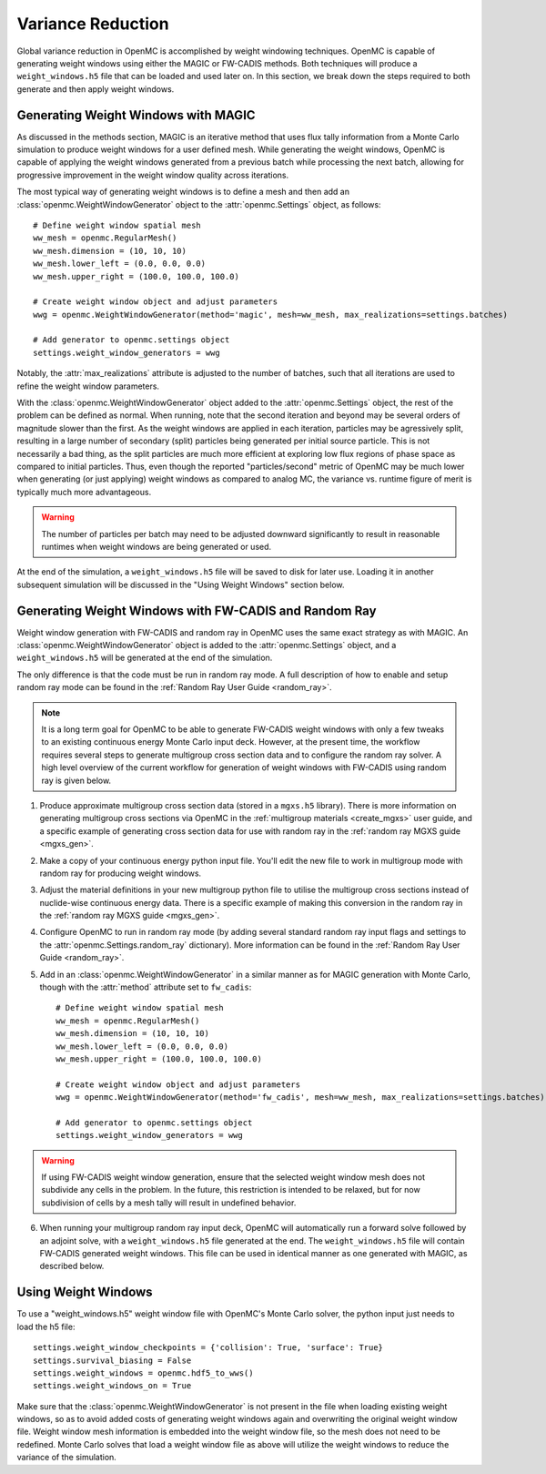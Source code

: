 .. _variance_reduction:

==================
Variance Reduction
==================

Global variance reduction in OpenMC is accomplished by weight windowing
techniques. OpenMC is capable of generating weight windows using either the
MAGIC or FW-CADIS methods. Both techniques will produce a ``weight_windows.h5``
file that can be loaded and used later on. In this section, we break down the
steps required to both generate and then apply weight windows.

.. _ww_generator:

------------------------------------
Generating Weight Windows with MAGIC
------------------------------------

As discussed in the methods section, MAGIC is an iterative method that uses flux
tally information from a Monte Carlo simulation to produce weight windows for a
user defined mesh. While generating the weight windows, OpenMC is capable of
applying the weight windows generated from a previous batch while processing the
next batch, allowing for progressive improvement in the weight window quality
across iterations.

The most typical way of generating weight windows is to define a mesh and then
add an :class:`openmc.WeightWindowGenerator` object to the
:attr:`openmc.Settings` object, as follows::
    
    # Define weight window spatial mesh
    ww_mesh = openmc.RegularMesh()
    ww_mesh.dimension = (10, 10, 10)
    ww_mesh.lower_left = (0.0, 0.0, 0.0)
    ww_mesh.upper_right = (100.0, 100.0, 100.0)

    # Create weight window object and adjust parameters
    wwg = openmc.WeightWindowGenerator(method='magic', mesh=ww_mesh, max_realizations=settings.batches)

    # Add generator to openmc.settings object
    settings.weight_window_generators = wwg

Notably, the :attr:`max_realizations` attribute is adjusted to the number of
batches, such that all iterations are used to refine the weight window
parameters.

With the :class:`openmc.WeightWindowGenerator` object added to the
:attr:`openmc.Settings` object, the rest of the problem can be defined as
normal. When running, note that the second iteration and beyond may be several
orders of magnitude slower than the first. As the weight windows are applied in
each iteration, particles may be agressively split, resulting in a large number
of secondary (split) particles being generated per initial source particle. This
is not necessarily a bad thing, as the split particles are much more efficient
at exploring low flux regions of phase space as compared to initial particles.
Thus, even though the reported "particles/second" metric of OpenMC may be much
lower when generating (or just applying) weight windows as compared to analog
MC, the variance vs. runtime figure of merit is typically much more
advantageous. 

.. warning:: The number of particles per batch may need to be adjusted downward significantly to result in reasonable runtimes when weight windows are being generated or used.

At the end of the simulation, a ``weight_windows.h5`` file will be saved to disk
for later use. Loading it in another subsequent simulation will be discussed in
the "Using Weight Windows" section below.

------------------------------------------------------
Generating Weight Windows with FW-CADIS and Random Ray
------------------------------------------------------

Weight window generation with FW-CADIS and random ray in OpenMC uses the same
exact strategy as with MAGIC. An :class:`openmc.WeightWindowGenerator` object is
added to the :attr:`openmc.Settings` object, and a ``weight_windows.h5`` will be
generated at the end of the simulation.

The only difference is that the code must be run in random ray mode. A full
description of how to enable and setup random ray mode can be found in the
:ref:`Random Ray User Guide <random_ray>`. 

.. note::
    It is a long term goal for OpenMC to be able to generate FW-CADIS weight windows with only a few tweaks to an existing continuous energy Monte Carlo input deck. However, at the present time, the workflow requires several steps to generate multigroup cross section data and to configure the random ray solver. A high level overview of the current workflow for generation of weight windows with FW-CADIS using random ray is given below.

1. Produce approximate multigroup cross section data (stored in a ``mgxs.h5``
   library). There is more information on generating multigroup cross sections
   via OpenMC in the :ref:`multigroup materials <create_mgxs>` user guide, and a
   specific example of generating cross section data for use with random ray in
   the :ref:`random ray MGXS guide <mgxs_gen>`. 

2. Make a copy of your continuous energy python input file. You'll edit the new
   file to work in multigroup mode with random ray for producing weight windows.

3. Adjust the material definitions in your new multigroup python file to utilise
   the multigroup cross sections instead of nuclide-wise continuous energy data.
   There is a specific example of making this conversion in the random ray in
   the :ref:`random ray MGXS guide <mgxs_gen>`.

4. Configure OpenMC to run in random ray mode (by adding several standard random
   ray input flags and settings to the :attr:`openmc.Settings.random_ray`
   dictionary). More information can be found in the  :ref:`Random Ray User
   Guide <random_ray>`. 

5. Add in an :class:`openmc.WeightWindowGenerator` in a similar manner as for
   MAGIC generation with Monte Carlo, though with the :attr:`method` attribute
   set to ``fw_cadis``::

    # Define weight window spatial mesh
    ww_mesh = openmc.RegularMesh()
    ww_mesh.dimension = (10, 10, 10)
    ww_mesh.lower_left = (0.0, 0.0, 0.0)
    ww_mesh.upper_right = (100.0, 100.0, 100.0)

    # Create weight window object and adjust parameters
    wwg = openmc.WeightWindowGenerator(method='fw_cadis', mesh=ww_mesh, max_realizations=settings.batches)

    # Add generator to openmc.settings object
    settings.weight_window_generators = wwg    


.. warning::
    If using FW-CADIS weight window generation, ensure that the selected weight window mesh does not subdivide any cells in the problem. In the future, this restriction is intended to be relaxed, but for now subdivision of cells by a mesh tally will result in undefined behavior.

6. When running your multigroup random ray input deck, OpenMC will automatically
   run a forward solve followed by an adjoint solve, with a
   ``weight_windows.h5`` file generated at the end. The ``weight_windows.h5``
   file will contain FW-CADIS generated weight windows. This file can be used in
   identical manner as one generated with MAGIC, as described below.

--------------------
Using Weight Windows
--------------------

To use a "weight_windows.h5" weight window file with OpenMC's Monte Carlo
solver, the python input just needs to load the h5 file::

    settings.weight_window_checkpoints = {'collision': True, 'surface': True}
    settings.survival_biasing = False
    settings.weight_windows = openmc.hdf5_to_wws()
    settings.weight_windows_on = True

Make sure that the :class:`openmc.WeightWindowGenerator` is not present in the
file when loading existing weight windows, so as to avoid added costs of
generating weight windows again and overwriting the original weight window file.
Weight window mesh information is embedded into the weight window file, so the
mesh does not need to be redefined. Monte Carlo solves that load a weight window
file as above will utilize the weight windows to reduce the variance of the
simulation.